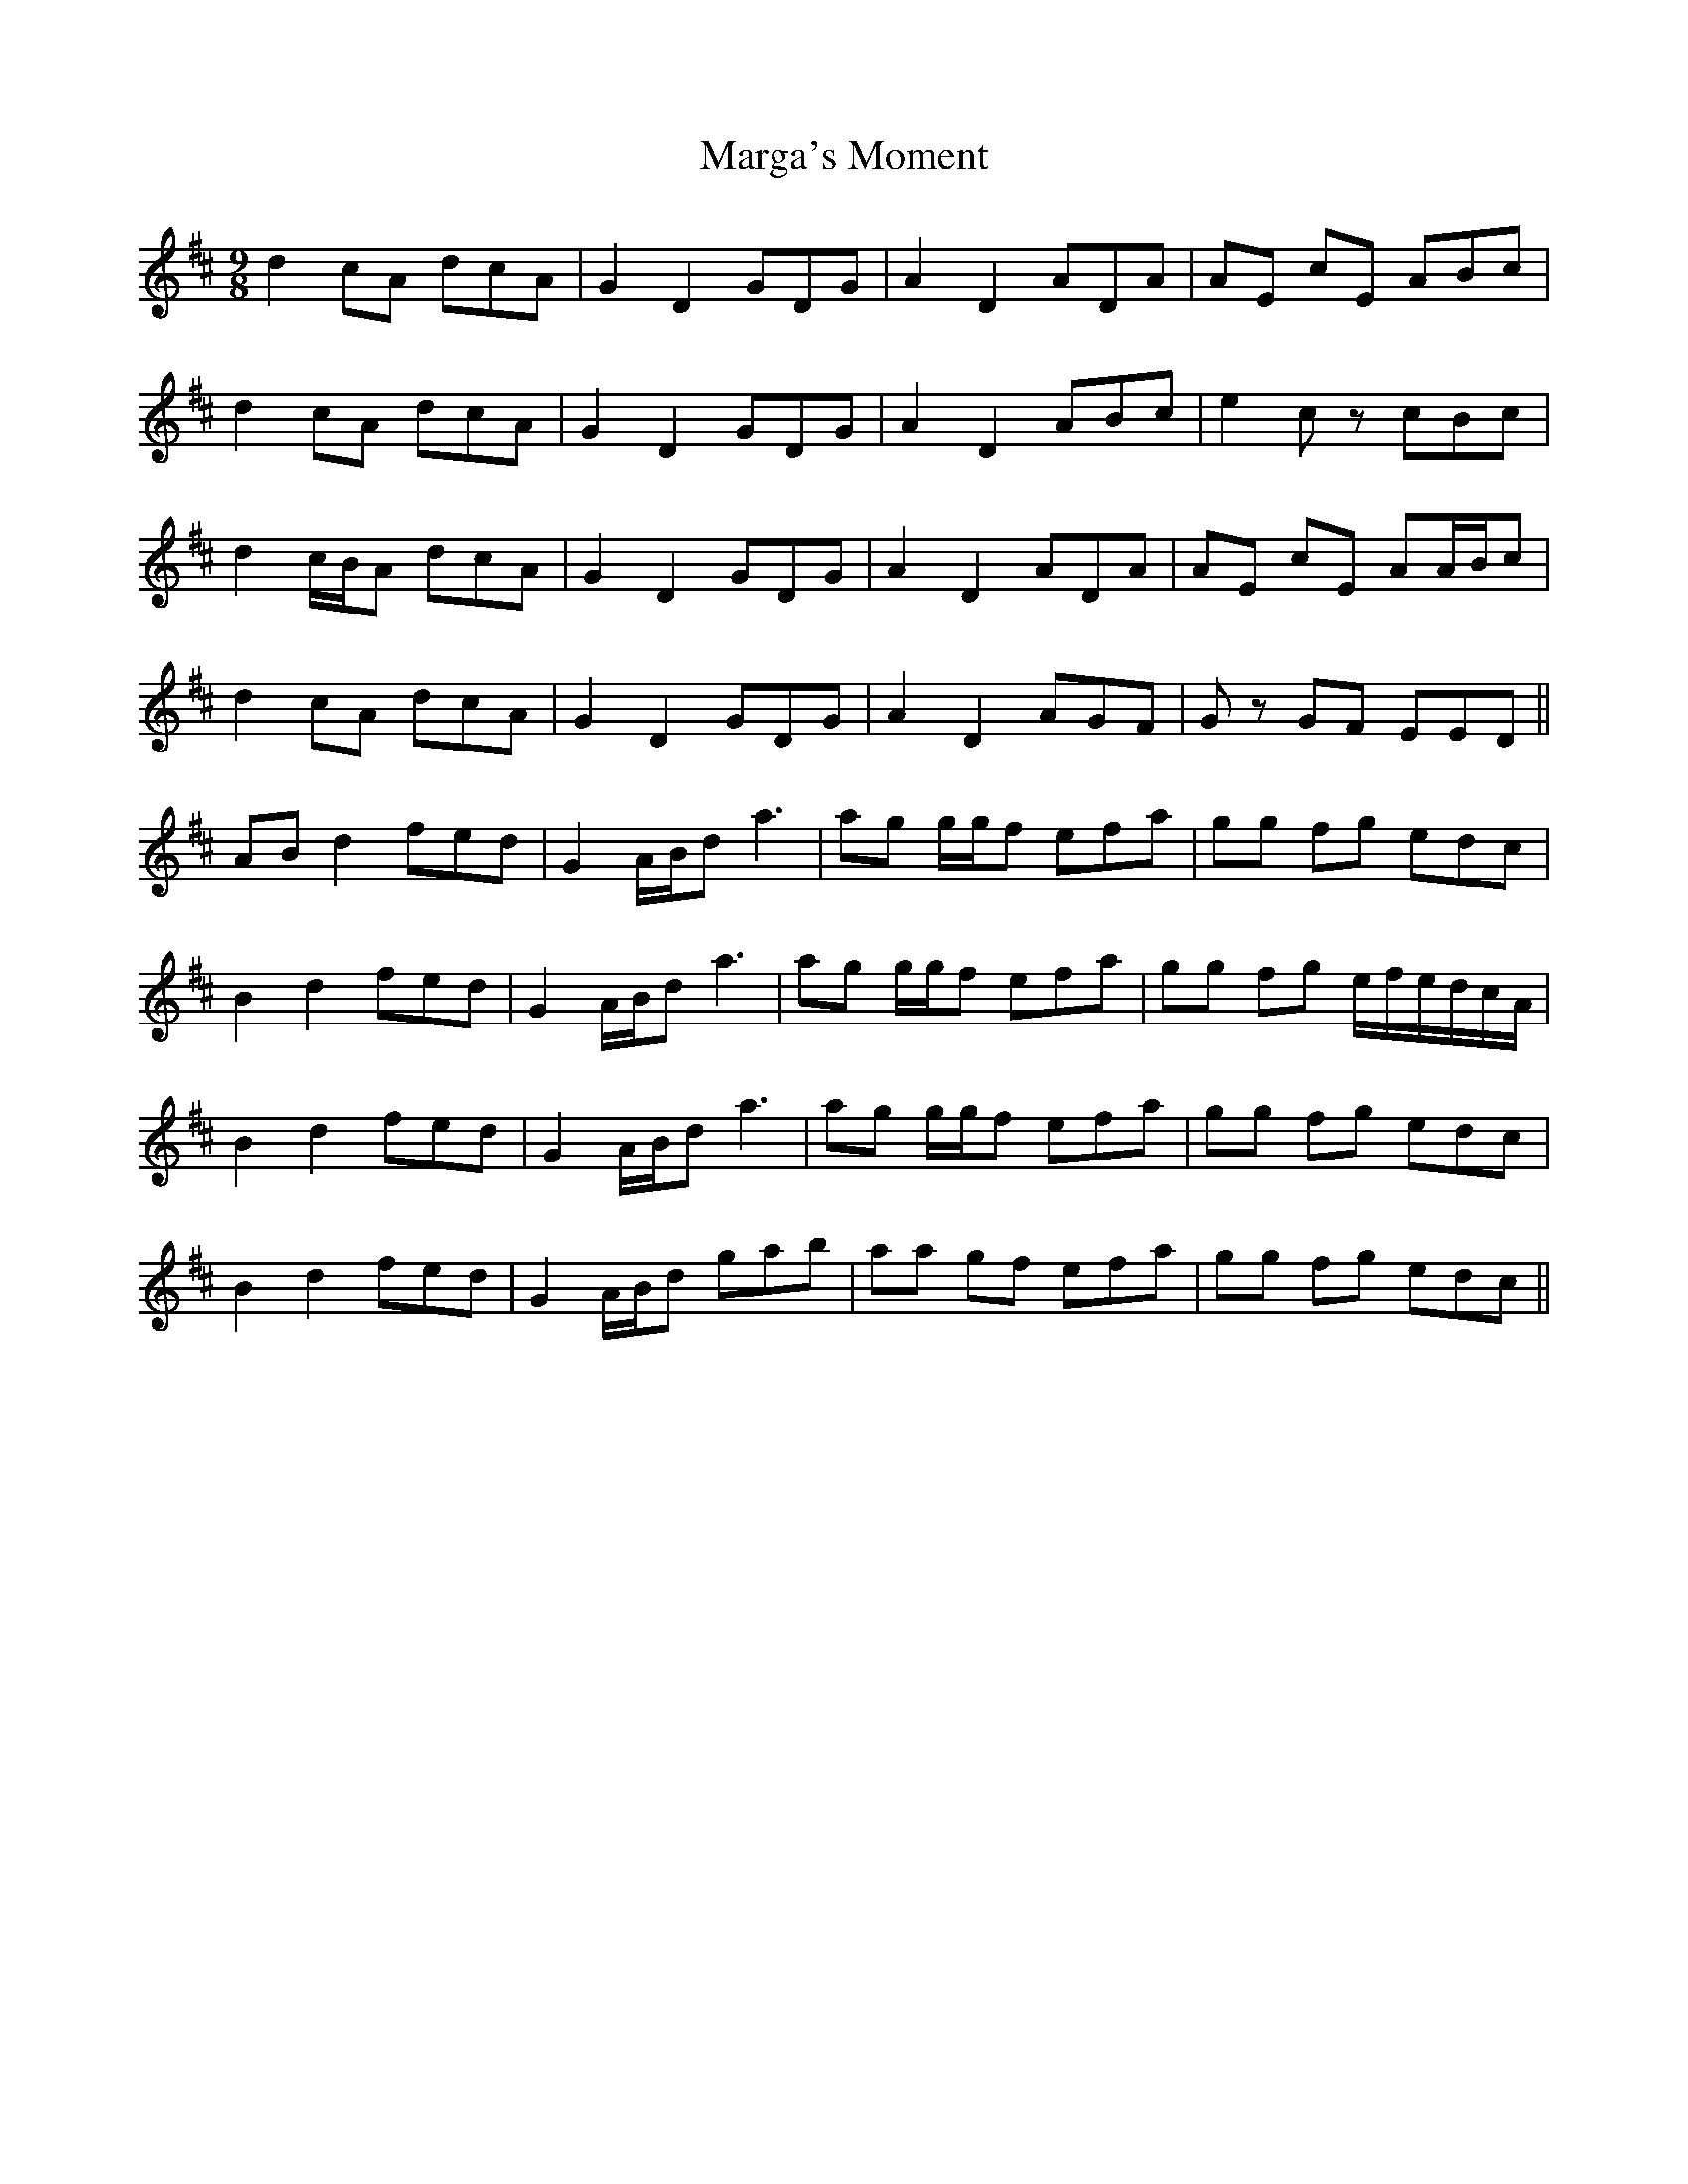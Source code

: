 X: 25494
T: Marga's Moment
R: slip jig
M: 9/8
K: Dmajor
d2 cA dcA|G2 D2 GDG|A2 D2 ADA|AE cE ABc|
d2 cA dcA|G2 D2 GDG|A2 D2 ABc|e2 cz cBc|
d2 c/B/A dcA|G2 D2 GDG|A2 D2 ADA|AE cE AA/B/c|
d2 cA dcA|G2 D2 GDG|A2 D2 AGF|Gz GF EED||
AB d2 fed|G2 A/B/d a3|ag g/g/f efa|gg fg edc|
B2 d2 fed|G2 A/B/d a3|ag g/g/f efa|gg fg e/f/e/d/c/A/|
B2 d2 fed|G2 A/B/d a3|ag g/g/f efa|gg fg edc|
B2 d2 fed|G2 A/B/d gab|aa gf efa|gg fg edc||

